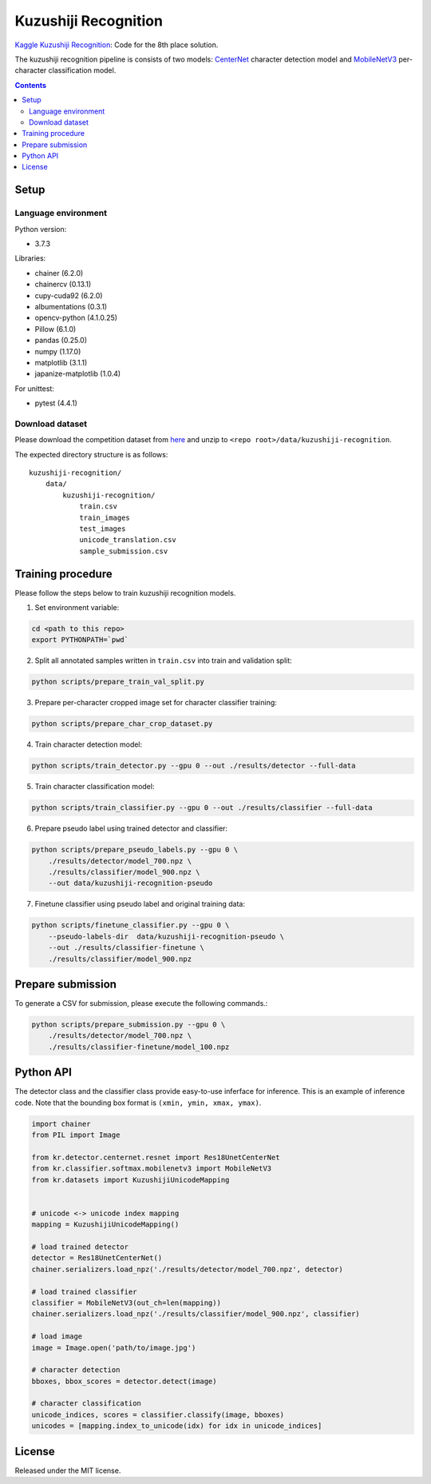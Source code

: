 =====================
Kuzushiji Recognition
=====================

`Kaggle Kuzushiji Recognition <https://www.kaggle.com/c/kuzushiji-recognition>`_: Code for the 8th place solution.

The kuzushiji recognition pipeline is consists of two models: `CenterNet <https://arxiv.org/abs/1904.07850>`_ character detection model and `MobileNetV3 <https://arxiv.org/abs/1905.02244>`_ per-character classification model.


.. contents::


Setup
=====

Language environment
--------------------

Python version:

* 3.7.3

Libraries:

* chainer (6.2.0)
* chainercv (0.13.1)
* cupy-cuda92 (6.2.0)
* albumentations (0.3.1)
* opencv-python (4.1.0.25)
* Pillow (6.1.0)
* pandas (0.25.0)
* numpy (1.17.0)
* matplotlib (3.1.1)
* japanize-matplotlib (1.0.4)

For unittest:

* pytest (4.4.1)

Download dataset
----------------

Please download the competition dataset from `here <https://www.kaggle.com/c/kuzushiji-recognition/data>`_ and unzip to ``<repo root>/data/kuzushiji-recognition``.

The expected directory structure is as follows::

   kuzushiji-recognition/
       data/
           kuzushiji-recognition/
               train.csv
               train_images
               test_images
               unicode_translation.csv
               sample_submission.csv


Training procedure
==================

Please follow the steps below to train kuzushiji recognition models.

1. Set environment variable:

.. code-block::

   cd <path to this repo>
   export PYTHONPATH=`pwd`

2. Split all annotated samples written in ``train.csv`` into train and validation split:

.. code-block::

   python scripts/prepare_train_val_split.py

3. Prepare per-character cropped image set for character classifier training:

.. code-block::

   python scripts/prepare_char_crop_dataset.py

4. Train character detection model:

.. code-block::

   python scripts/train_detector.py --gpu 0 --out ./results/detector --full-data

5. Train character classification model:

.. code-block::

   python scripts/train_classifier.py --gpu 0 --out ./results/classifier --full-data

6. Prepare pseudo label using trained detector and classifier:

.. code-block::

   python scripts/prepare_pseudo_labels.py --gpu 0 \
       ./results/detector/model_700.npz \
       ./results/classifier/model_900.npz \
       --out data/kuzushiji-recognition-pseudo

7. Finetune classifier using pseudo label and original training data:

.. code-block::

   python scripts/finetune_classifier.py --gpu 0 \
       --pseudo-labels-dir  data/kuzushiji-recognition-pseudo \
       --out ./results/classifier-finetune \
       ./results/classifier/model_900.npz


Prepare submission
==================

To generate a CSV for submission, please execute the following commands.:

.. code-block::

   python scripts/prepare_submission.py --gpu 0 \
       ./results/detector/model_700.npz \
       ./results/classifier-finetune/model_100.npz


Python API
==========

The detector class and the classifier class provide easy-to-use inferface for inference. This is an example of inference code. Note that the bounding box format is ``(xmin, ymin, xmax, ymax)``.

.. code-block:: python

   import chainer
   from PIL import Image

   from kr.detector.centernet.resnet import Res18UnetCenterNet
   from kr.classifier.softmax.mobilenetv3 import MobileNetV3
   from kr.datasets import KuzushijiUnicodeMapping


   # unicode <-> unicode index mapping
   mapping = KuzushijiUnicodeMapping()

   # load trained detector
   detector = Res18UnetCenterNet()
   chainer.serializers.load_npz('./results/detector/model_700.npz', detector)

   # load trained classifier
   classifier = MobileNetV3(out_ch=len(mapping))
   chainer.serializers.load_npz('./results/classifier/model_900.npz', classifier)

   # load image
   image = Image.open('path/to/image.jpg')

   # character detection
   bboxes, bbox_scores = detector.detect(image)

   # character classification
   unicode_indices, scores = classifier.classify(image, bboxes)
   unicodes = [mapping.index_to_unicode(idx) for idx in unicode_indices]


License
=======

Released under the MIT license.

